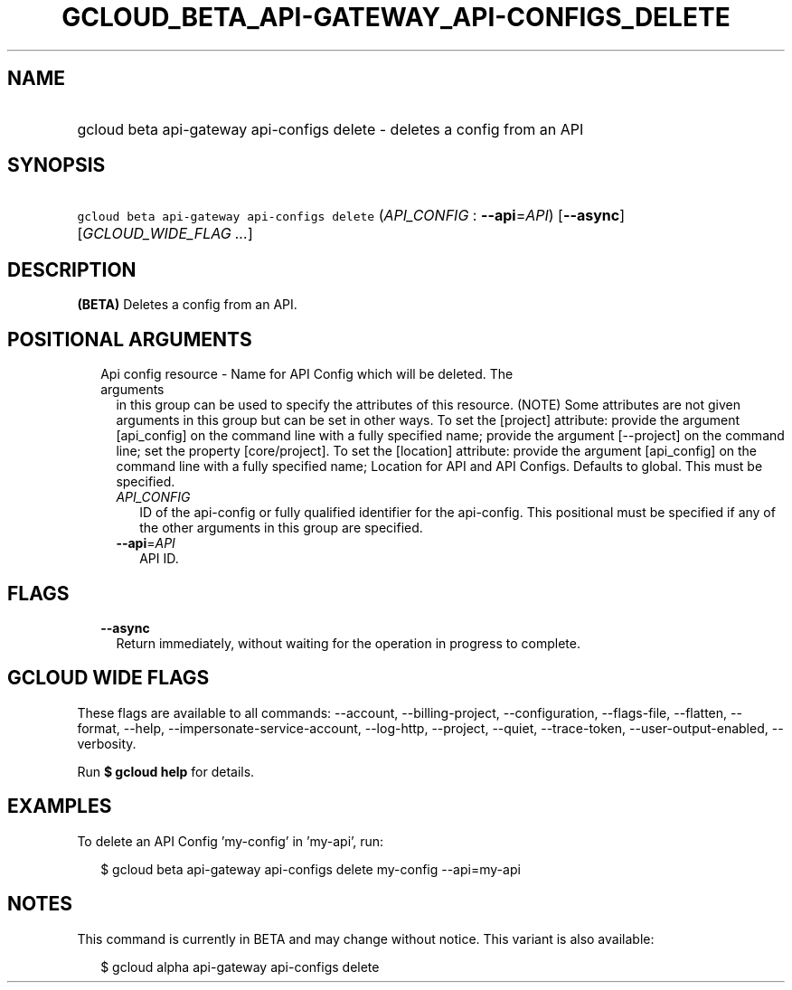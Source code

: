 
.TH "GCLOUD_BETA_API\-GATEWAY_API\-CONFIGS_DELETE" 1



.SH "NAME"
.HP
gcloud beta api\-gateway api\-configs delete \- deletes a config from an API



.SH "SYNOPSIS"
.HP
\f5gcloud beta api\-gateway api\-configs delete\fR (\fIAPI_CONFIG\fR\ :\ \fB\-\-api\fR=\fIAPI\fR) [\fB\-\-async\fR] [\fIGCLOUD_WIDE_FLAG\ ...\fR]



.SH "DESCRIPTION"

\fB(BETA)\fR Deletes a config from an API.



.SH "POSITIONAL ARGUMENTS"

.RS 2m
.TP 2m

Api config resource \- Name for API Config which will be deleted. The arguments
in this group can be used to specify the attributes of this resource. (NOTE)
Some attributes are not given arguments in this group but can be set in other
ways. To set the [project] attribute: provide the argument [api_config] on the
command line with a fully specified name; provide the argument [\-\-project] on
the command line; set the property [core/project]. To set the [location]
attribute: provide the argument [api_config] on the command line with a fully
specified name; Location for API and API Configs. Defaults to global. This must
be specified.

.RS 2m
.TP 2m
\fIAPI_CONFIG\fR
ID of the api\-config or fully qualified identifier for the api\-config. This
positional must be specified if any of the other arguments in this group are
specified.

.TP 2m
\fB\-\-api\fR=\fIAPI\fR
API ID.


.RE
.RE
.sp

.SH "FLAGS"

.RS 2m
.TP 2m
\fB\-\-async\fR
Return immediately, without waiting for the operation in progress to complete.


.RE
.sp

.SH "GCLOUD WIDE FLAGS"

These flags are available to all commands: \-\-account, \-\-billing\-project,
\-\-configuration, \-\-flags\-file, \-\-flatten, \-\-format, \-\-help,
\-\-impersonate\-service\-account, \-\-log\-http, \-\-project, \-\-quiet,
\-\-trace\-token, \-\-user\-output\-enabled, \-\-verbosity.

Run \fB$ gcloud help\fR for details.



.SH "EXAMPLES"

To delete an API Config 'my\-config' in 'my\-api', run:

.RS 2m
$ gcloud beta api\-gateway api\-configs delete my\-config \-\-api=my\-api
.RE



.SH "NOTES"

This command is currently in BETA and may change without notice. This variant is
also available:

.RS 2m
$ gcloud alpha api\-gateway api\-configs delete
.RE

